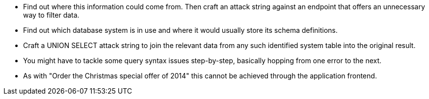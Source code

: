 * Find out where this information could come from. Then craft an attack string against an endpoint that offers an unnecessary way to filter data.
* Find out which database system is in use and where it would usually store its schema definitions.
* Craft a UNION SELECT attack string to join the relevant data from any such identified system table into the original result.
* You might have to tackle some query syntax issues step-by-step, basically hopping from one error to the next.
* As with "Order the Christmas special offer of 2014" this cannot be achieved through the application frontend.

